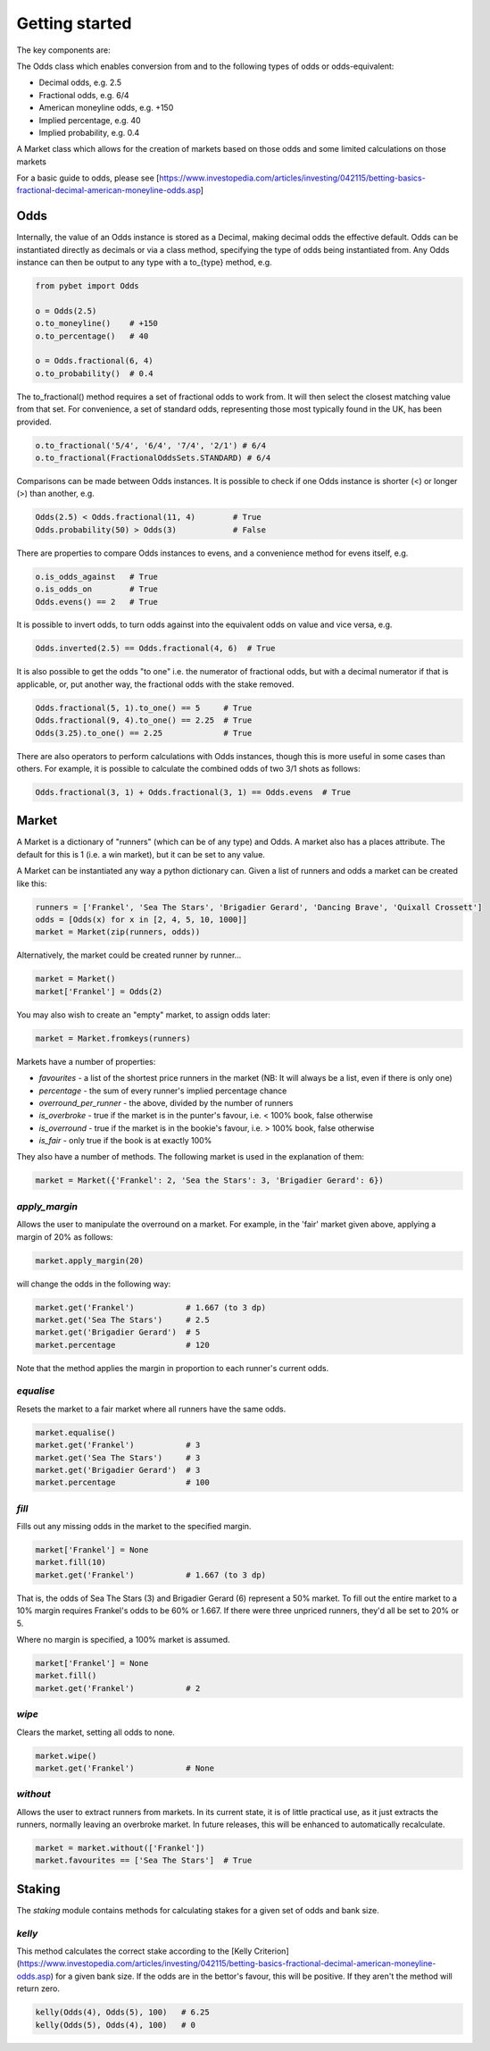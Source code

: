 Getting started
---------------

The key components are: 

The Odds class which enables conversion from and to the following types of odds or odds-equivalent:

- Decimal odds, e.g. 2.5
- Fractional odds, e.g. 6/4
- American moneyline odds, e.g. +150
- Implied percentage, e.g. 40
- Implied probability, e.g. 0.4

A Market class which allows for the creation of markets based on those odds and some limited calculations on those markets

For a basic guide to odds, please see [https://www.investopedia.com/articles/investing/042115/betting-basics-fractional-decimal-american-moneyline-odds.asp]

Odds
^^^^

Internally, the value of an Odds instance is stored as a Decimal, making decimal odds the effective default.
Odds can be instantiated directly as decimals or via a class method, specifying the type of odds being instantiated from.
Any Odds instance can then be output to any type with a to\_{type} method, e.g.

.. code-block:: python

   from pybet import Odds

   o = Odds(2.5)
   o.to_moneyline()    # +150
   o.to_percentage()   # 40

   o = Odds.fractional(6, 4)
   o.to_probability()  # 0.4

The to_fractional() method requires a set of fractional odds to work from. It will then select the closest matching value
from that set. For convenience, a set of standard odds, representing those most typically found in the UK, has been provided.

.. code-block:: python

   o.to_fractional('5/4', '6/4', '7/4', '2/1') # 6/4
   o.to_fractional(FractionalOddsSets.STANDARD) # 6/4


Comparisons can be made between Odds instances. It is possible to check if one Odds instance is shorter (<)
or longer (>) than another, e.g.


.. code-block:: python

   Odds(2.5) < Odds.fractional(11, 4)        # True
   Odds.probability(50) > Odds(3)            # False


There are properties to compare Odds instances to evens, and a convenience method for evens itself, e.g.

.. code-block:: python

   o.is_odds_against   # True
   o.is_odds_on        # True
   Odds.evens() == 2   # True

It is possible to invert odds, to turn odds against into the equivalent odds on value and vice versa, e.g.

.. code-block:: python

   Odds.inverted(2.5) == Odds.fractional(4, 6)  # True

It is also possible to get the odds "to one" i.e. the numerator of fractional odds, but with a decimal numerator if that is applicable,
or, put another way, the fractional odds with the stake removed.

.. code-block:: python

   Odds.fractional(5, 1).to_one() == 5     # True
   Odds.fractional(9, 4).to_one() == 2.25  # True
   Odds(3.25).to_one() == 2.25             # True

There are also operators to perform calculations with Odds instances, though this is more useful in some cases than others.
For example, it is possible to calculate the combined odds of two 3/1 shots as follows:

.. code-block:: python

   Odds.fractional(3, 1) + Odds.fractional(3, 1) == Odds.evens  # True

Market
^^^^^^

A Market is a dictionary of "runners" (which can be of any type) and Odds. A market also has a places attribute. The
default for this is 1 (i.e. a win market), but it can be set to any value.

A Market can be instantiated any way a python dictionary can. Given a list of runners and odds a market can be created like this:

.. code-block:: python

   runners = ['Frankel', 'Sea The Stars', 'Brigadier Gerard', 'Dancing Brave', 'Quixall Crossett']
   odds = [Odds(x) for x in [2, 4, 5, 10, 1000]]
   market = Market(zip(runners, odds))

Alternatively, the market could be created runner by runner...

.. code-block:: python

   market = Market()
   market['Frankel'] = Odds(2)

You may also wish to create an "empty" market, to assign odds later:

.. code-block:: python

   market = Market.fromkeys(runners)

Markets have a number of properties:

- `favourites` - a list of the shortest price runners in the market (NB: It will always be a list, even if there is only one)
- `percentage` - the sum of every runner's implied percentage chance
- `overround_per_runner` - the above, divided by the number of runners
- `is_overbroke` - true if the market is in the punter's favour, i.e. < 100% book, false otherwise
- `is_overround` - true if the market is in the bookie's favour, i.e. > 100% book, false otherwise
- `is_fair` - only true if the book is at exactly 100%

They also have a number of methods. The following market is used in the explanation of them:

.. code-block:: python

   market = Market({'Frankel': 2, 'Sea the Stars': 3, 'Brigadier Gerard': 6})


`apply_margin`
""""""""""""""

Allows the user to manipulate the overround on a market. For example, in the 'fair' market given above, applying a margin of 20% as follows:

.. code-block:: python

   market.apply_margin(20)


will change the odds in the following way:

.. code-block:: python

   market.get('Frankel')           # 1.667 (to 3 dp)
   market.get('Sea The Stars')     # 2.5
   market.get('Brigadier Gerard')  # 5
   market.percentage               # 120

Note that the method applies the margin in proportion to each runner's current odds.

`equalise`
""""""""""

Resets the market to a fair market where all runners have the same odds.

.. code-block:: python

   market.equalise()
   market.get('Frankel')           # 3
   market.get('Sea The Stars')     # 3
   market.get('Brigadier Gerard')  # 3
   market.percentage               # 100

`fill`
""""""

Fills out any missing odds in the market to the specified margin.

.. code-block:: python

   market['Frankel'] = None
   market.fill(10)
   market.get('Frankel')           # 1.667 (to 3 dp)

That is, the odds of Sea The Stars (3) and Brigadier Gerard (6) represent a 50% market. To fill out the entire market to a 10% margin requires Frankel's odds to be 60% or 1.667. If there were three unpriced runners, they'd all be set to 20% or 5.

Where no margin is specified, a 100% market is assumed.

.. code-block:: python

   market['Frankel'] = None
   market.fill()
   market.get('Frankel')           # 2

`wipe`
""""""

Clears the market, setting all odds to none.

.. code-block:: python

   market.wipe()
   market.get('Frankel')           # None

`without`
"""""""""

Allows the user to extract runners from markets. In its current state, it is of little practical use, as it just
extracts the runners, normally leaving an overbroke market. In future releases, this will be enhanced to automatically recalculate.

.. code-block:: python

   market = market.without(['Frankel'])
   market.favourites == ['Sea The Stars']  # True

Staking
^^^^^^^

The `staking` module contains methods for calculating stakes for a given set of odds and bank size.

`kelly`
"""""""

This method calculates the correct stake according to the [Kelly Criterion](https://www.investopedia.com/articles/investing/042115/betting-basics-fractional-decimal-american-moneyline-odds.asp) for a given bank size. If the odds are in the bettor's favour, this will be positive.
If they aren't the method will return zero.

.. code-block:: python
      
   kelly(Odds(4), Odds(5), 100)   # 6.25
   kelly(Odds(5), Odds(4), 100)   # 0
